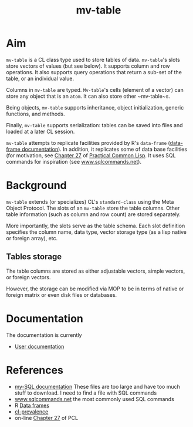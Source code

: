 #+title: mv-table

* Aim

  ~mv-table~ is a CL class type used to store tables of data.
  ~mv-table~'s slots store vectors of values (but see below).  It
  supports column and row operations.  It also supports query
  operations that return a sub-set of the table, or an individual
  value.


  Columns in ~mv-table~ are typed.  ~Mv-table~'s cells (element of a
  vector) can store any object that is an ~atom~.  It can also store
  other ~mv-table~s.

  Being objects, ~mv-table~ supports inheritance, object
  initialization, generic functions, and methods.

  Finally, ~mv-table~ supports serialization: tables can be saved
  into files and loaded at a later CL session.

  ~mv-table~ attempts to replicate facilities provided by R's
  ~data-frame~ ([[http://cran.r-project.org/doc/manuals/r-release/R-intro.html#Data-frames][data-frame documentation]]).  In addition, it replicates
  some of data base facilities (for motivation, see [[http://www.gigamonkeys.com/book/practical-an-mp3-database.html][Chapter 27]] of
  [[http://www.gigamonkeys.com/book/][Practical Common Lisp]].  It uses SQL commands for inspiration (see
  [[http://www.sqlcommands.net/][www.sqlcommands.net]]).

* Background

  ~mv-table~ extends (or specializes) CL's ~standard-class~ using the
  Meta Object Protocol.  The slots of an ~mv-table~ store the table
  columns.  Other table information (such as column and row count) are
  stored separately.

  More importantly, the slots serve as the table schema.  Each slot
  definition specifies the column name, data type, vector storage type
  (as a lisp native or foreign array), etc.

**  Tables storage
    The table columns are stored as either adjustable vectors, simple
    vectors, or foreign vectors.

    However, the storage can be modified via MOP to be in terms of
    native or foreign matrix or even disk files or databases.
  
* Documentation
  The documentation is currently
  - [[file:doc/user-doc/mv-table-user-documentation.org][User documentation]]

* References
  - [[http://dev.mysql.com/doc/index.html][my-SQL documentation]]  These files are too large and have too much
    stuff to download.  I need to find a file with SQL commands
  - [[http://www.sqlcommands.net/][www.sqlcommands.net]] the most commonly used SQL commands
  - R [[http://cran.r-project.org/doc/manuals/r-release/R-intro.html#Data-frames][Data frames]]
  - [[http://common-lisp.net/project/cl-prevalence/][cl-prevalence]]
  - on-line [[http://www.gigamonkeys.com/book/practical-an-mp3-database.html][Chapter 27]] of PCL
